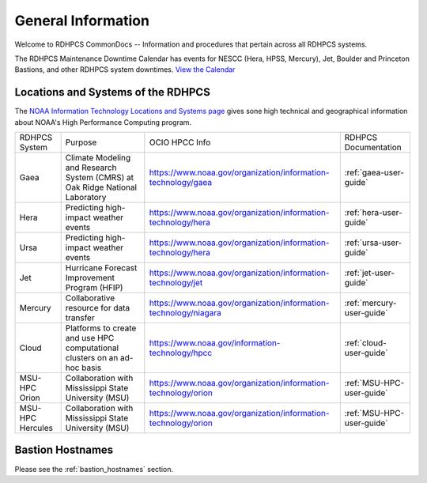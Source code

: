 *******************
General Information
*******************

Welcome to RDHPCS CommonDocs -- Information and procedures that
pertain across all RDHPCS systems.

The RDHPCS Maintenance Downtime Calendar has events for NESCC (Hera,
HPSS, Mercury), Jet, Boulder and Princeton Bastions, and other RDHPCS
system downtimes. `View the Calendar
<https://calendar.google.com/calendar/u/1/r?id=bm9hYS5nb3ZfZjFnZ3U0M3RtOWxmZWVnNDV0NTlhMDYzY3NAZ3JvdXAuY2FsZW5kYXIuZ29vZ2xlLmNvbQ>`__

.. raw:: html

   <div>
   <iframe src="https://calendar.google.com/calendar/embed?src=noaa.gov_f1ggu43tm9lfeeg45t59a063cs%40group.calendar.google.com&ctz=America%2FNew_York"
           style="border: 0"
           width="800"
           height="600"
           frameborder="0"
           scrolling="no"></iframe>
   <p>You must be logged in to your NOAA Gmail account to see the calendar.</p>
   </div>



Locations and Systems of the RDHPCS
===================================

The `NOAA Information Technology Locations and Systems page
<https://www.noaa.gov/organization/information-technology/hpcc-locations-and-systems>`_
gives sone high technical and geographical information about NOAA's High
Performance Computing program.

.. |hpcc_gaea_url|	   replace:: https://www.noaa.gov/organization/information-technology/gaea
.. |hpcc_hera_url|	   replace:: https://www.noaa.gov/organization/information-technology/hera
.. |hpcc_jet_url|	      replace:: https://www.noaa.gov/organization/information-technology/jet
.. |mercury_url|	replace:: https://www.noaa.gov/organization/information-technology/niagara
.. |hpcc_cloud_url|	   replace:: https://www.noaa.gov/information-technology/hpcc
.. |hpcc_orion_url|	   replace:: https://www.noaa.gov/organization/information-technology/orion
.. |gaeaP|		         replace:: Climate Modeling and Research System (CMRS) at Oak Ridge National Laboratory
.. |heraP|		         replace:: Predicting high-impact weather events
.. |jetP|		         replace:: Hurricane Forecast Improvement Program (HFIP)
.. |mercP|	            replace:: Collaborative resource for data transfer
.. |cloudP|		         replace:: Platforms to create and use HPC computational clusters on an ad-hoc basis
.. |msuP|		         replace:: Collaboration with Mississippi State University (MSU)


+------------------+----------+-------------------+---------------------------+
| RDHPCS System    |  Purpose | OCIO HPCC Info    | RDHPCS Documentation      |
+------------------+----------+-------------------+---------------------------+
| Gaea             | |gaeaP|  | |hpcc_gaea_url|   | :ref:`gaea-user-guide`    |
+------------------+----------+-------------------+---------------------------+
| Hera             | |heraP|  | |hpcc_hera_url|   | :ref:`hera-user-guide`    |
+------------------+----------+-------------------+---------------------------+
| Ursa             | |heraP|  | |hpcc_hera_url|   | :ref:`ursa-user-guide`    |
+------------------+----------+-------------------+---------------------------+
| Jet              | |jetP|   | |hpcc_jet_url|    | :ref:`jet-user-guide`     |
+------------------+----------+-------------------+---------------------------+
| Mercury          | |mercP|  | |mercury_url|     | :ref:`mercury-user-guide` |
+------------------+----------+-------------------+---------------------------+
| Cloud            | |cloudP| | |hpcc_cloud_url|  | :ref:`cloud-user-guide`   |
+------------------+----------+-------------------+---------------------------+
| MSU-HPC Orion    | |msuP|   | |hpcc_orion_url|  | :ref:`MSU-HPC-user-guide` |
+------------------+----------+-------------------+---------------------------+
| MSU-HPC Hercules | |msuP|   | |hpcc_orion_url|  | :ref:`MSU-HPC-user-guide` |
+------------------+----------+-------------------+---------------------------+


Bastion Hostnames
=================

Please see the :ref:`bastion_hostnames` section.

